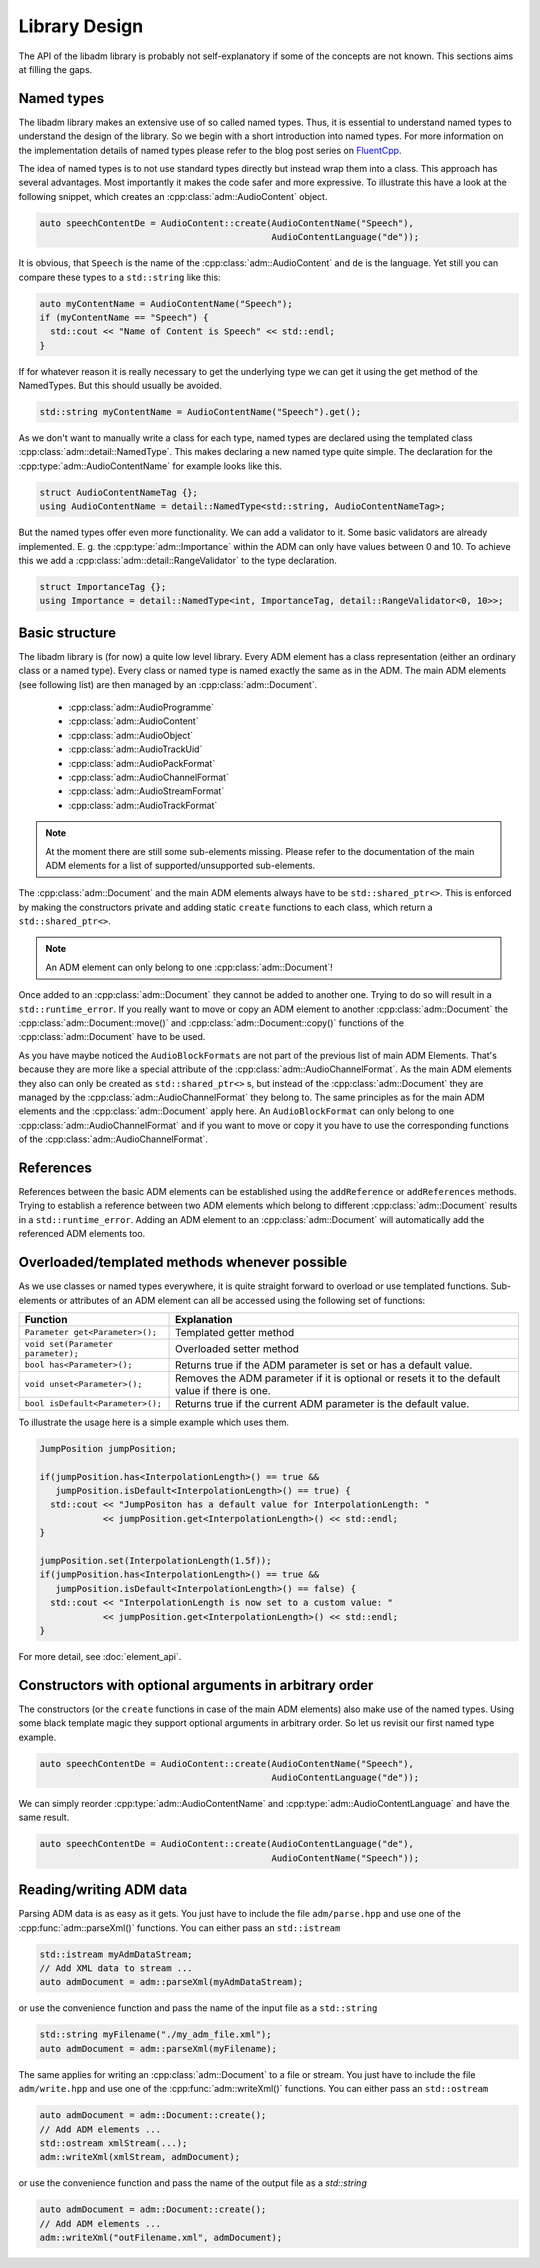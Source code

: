 .. library_design:

Library Design
##############

The API of the libadm library is probably not self-explanatory if some of the
concepts are not known. This sections aims at filling the gaps.

Named types
-----------

The libadm library makes an extensive use of so called named types. Thus, it is
essential to understand named types to understand the design of the library. So
we begin with a short introduction into named types. For more information on the
implementation details of named types please refer to the blog post series on
`FluentCpp <https://www.fluentcpp.com/2016/12/05/named-constructors/>`_.

The idea of named types is to not use standard types directly but instead wrap
them into a class. This approach has several advantages. Most importantly it
makes the code safer and more expressive. To illustrate this have a look at the
following snippet, which creates an :cpp:class:`adm::AudioContent` object.

.. code:: cpp

    auto speechContentDe = AudioContent::create(AudioContentName("Speech"),
                                                AudioContentLanguage("de"));

It is obvious, that ``Speech`` is the name of the :cpp:class:`adm::AudioContent`
and  ``de`` is the language. Yet still you can compare these types to a
``std::string`` like this:

.. code-block:: cpp

    auto myContentName = AudioContentName("Speech");
    if (myContentName == "Speech") {
      std::cout << "Name of Content is Speech" << std::endl;
    }

If for whatever reason it is really necessary to get the underlying type we can
get it using the get method of the NamedTypes. But this should usually be
avoided.

.. code-block:: cpp

    std::string myContentName = AudioContentName("Speech").get();

As we don't want to manually write a class for each type, named types are
declared using the templated class :cpp:class:`adm::detail::NamedType`.
This makes declaring a new named type quite simple. The declaration for the
:cpp:type:`adm::AudioContentName` for example looks like this.

.. code-block:: cpp

    struct AudioContentNameTag {};
    using AudioContentName = detail::NamedType<std::string, AudioContentNameTag>;

But the named types offer even more functionality. We can add a validator to it.
Some basic validators are already implemented. E. g. the
:cpp:type:`adm::Importance` within the ADM can only have values between 0 and
10. To achieve this we add a :cpp:class:`adm::detail::RangeValidator`
to the type declaration.

.. code-block:: cpp

    struct ImportanceTag {};
    using Importance = detail::NamedType<int, ImportanceTag, detail::RangeValidator<0, 10>>;

Basic structure
---------------

The libadm library is (for now) a quite low level library. Every ADM element has
a class representation (either an ordinary class or a named type). Every class
or named type is named exactly the same as in the ADM. The main ADM elements
(see following list) are then managed by an :cpp:class:`adm::Document`.

 - :cpp:class:`adm::AudioProgramme`
 - :cpp:class:`adm::AudioContent`
 - :cpp:class:`adm::AudioObject`
 - :cpp:class:`adm::AudioTrackUid`
 - :cpp:class:`adm::AudioPackFormat`
 - :cpp:class:`adm::AudioChannelFormat`
 - :cpp:class:`adm::AudioStreamFormat`
 - :cpp:class:`adm::AudioTrackFormat`

.. note:: At the moment there are still some sub-elements missing. Please
  refer to the documentation of the main ADM elements for a list of
  supported/unsupported sub-elements.

The :cpp:class:`adm::Document` and the main ADM elements always have to be
``std::shared_ptr<>``. This is enforced by making the constructors private and
adding static ``create`` functions to each class, which return a
``std::shared_ptr<>``.

.. note:: An ADM element can only belong to one :cpp:class:`adm::Document`!

Once added to an :cpp:class:`adm::Document` they cannot be added to another one.
Trying to do so will result in a ``std::runtime_error``. If you really want to
move or copy an ADM element to another :cpp:class:`adm::Document` the
:cpp:class:`adm::Document::move()` and :cpp:class:`adm::Document::copy()`
functions of the :cpp:class:`adm::Document` have to be used.

As you have maybe noticed the ``AudioBlockFormats`` are not part of the previous
list of main ADM Elements. That's because they are more like a special attribute
of the :cpp:class:`adm::AudioChannelFormat`. As the main ADM elements they
also can only be created as ``std::shared_ptr<>`` s, but instead of the
:cpp:class:`adm::Document` they are managed by the
:cpp:class:`adm::AudioChannelFormat` they belong to. The same principles as for
the main ADM elements and the :cpp:class:`adm::Document` apply here. An
``AudioBlockFormat`` can only belong to one :cpp:class:`adm::AudioChannelFormat`
and if you want to move or copy it you have to use the corresponding functions
of the :cpp:class:`adm::AudioChannelFormat`.

References
----------

References between the basic ADM elements can be established using the
``addReference`` or ``addReferences`` methods. Trying to establish a reference
between two ADM elements which belong to different :cpp:class:`adm::Document`
results in a ``std::runtime_error``. Adding an ADM element to an
:cpp:class:`adm::Document` will automatically add the referenced ADM elements
too.

Overloaded/templated methods whenever possible
----------------------------------------------

As we use classes or named types everywhere, it is quite straight forward to
overload or use templated functions. Sub-elements or attributes of an ADM
element can all be accessed using the following set of functions:

================================== ===============================================================================================
Function                           Explanation
================================== ===============================================================================================
``Parameter get<Parameter>();``    Templated getter method
``void set(Parameter parameter);`` Overloaded setter method
``bool has<Parameter>();``         Returns true if the ADM parameter is set or has a default value.
``void unset<Parameter>();``       Removes the ADM parameter if it is optional or resets it to the default value if there is one.
``bool isDefault<Parameter>();``   Returns true if the current ADM parameter is the default value.
================================== ===============================================================================================

To illustrate the usage here is a simple example which uses them.

.. code-block:: cpp

    JumpPosition jumpPosition;

    if(jumpPosition.has<InterpolationLength>() == true &&
       jumpPosition.isDefault<InterpolationLength>() == true) {
      std::cout << "JumpPositon has a default value for InterpolationLength: "
                << jumpPosition.get<InterpolationLength>() << std::endl;
    }

    jumpPosition.set(InterpolationLength(1.5f));
    if(jumpPosition.has<InterpolationLength>() == true &&
       jumpPosition.isDefault<InterpolationLength>() == false) {
      std::cout << "InterpolationLength is now set to a custom value: "
                << jumpPosition.get<InterpolationLength>() << std::endl;
    }

For more detail, see :doc:`element_api`.

Constructors with optional arguments in arbitrary order
-------------------------------------------------------

The constructors (or the ``create`` functions in case of the main ADM elements)
also make use of the named types. Using some black template magic they support
optional arguments in arbitrary order. So let us revisit our first named type
example.

.. code-block:: cpp

    auto speechContentDe = AudioContent::create(AudioContentName("Speech"),
                                                AudioContentLanguage("de"));

We can simply reorder :cpp:type:`adm::AudioContentName` and
:cpp:type:`adm::AudioContentLanguage` and have the same result.

.. code-block:: cpp

    auto speechContentDe = AudioContent::create(AudioContentLanguage("de"),
                                                AudioContentName("Speech"));

Reading/writing ADM data
------------------------

Parsing ADM data is as easy as it gets. You just have to include the file
``adm/parse.hpp`` and use one of the :cpp:func:`adm::parseXml()`
functions. You can either pass an ``std::istream``

.. code-block:: cpp

    std::istream myAdmDataStream;
    // Add XML data to stream ...
    auto admDocument = adm::parseXml(myAdmDataStream);

or use the convenience function and pass the name of the input file as a
``std::string``

.. code-block:: cpp

    std::string myFilename("./my_adm_file.xml");
    auto admDocument = adm::parseXml(myFilename);

The same applies for writing an :cpp:class:`adm::Document` to a file or stream.
You just have to include the file ``adm/write.hpp`` and use one of the
:cpp:func:`adm::writeXml()` functions. You can either pass an ``std::ostream``

.. code-block:: cpp

    auto admDocument = adm::Document::create();
    // Add ADM elements ...
    std::ostream xmlStream(...);
    adm::writeXml(xmlStream, admDocument);

or use the convenience function and pass the name of the output file as a `std::string`

.. code-block:: cpp

    auto admDocument = adm::Document::create();
    // Add ADM elements ...
    adm::writeXml("outFilename.xml", admDocument);

